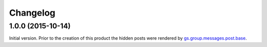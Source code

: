 Changelog
=========

1.0.0 (2015-10-14)
------------------

Initial version. Prior to the creation of this product the hidden
posts were rendered by `gs.group.messages.post.base`_.

.. _gs.group.messages.post.base:
   https://github.com/groupserver/gs.group.messages.post.base

..  LocalWords:  Changelog iframe
